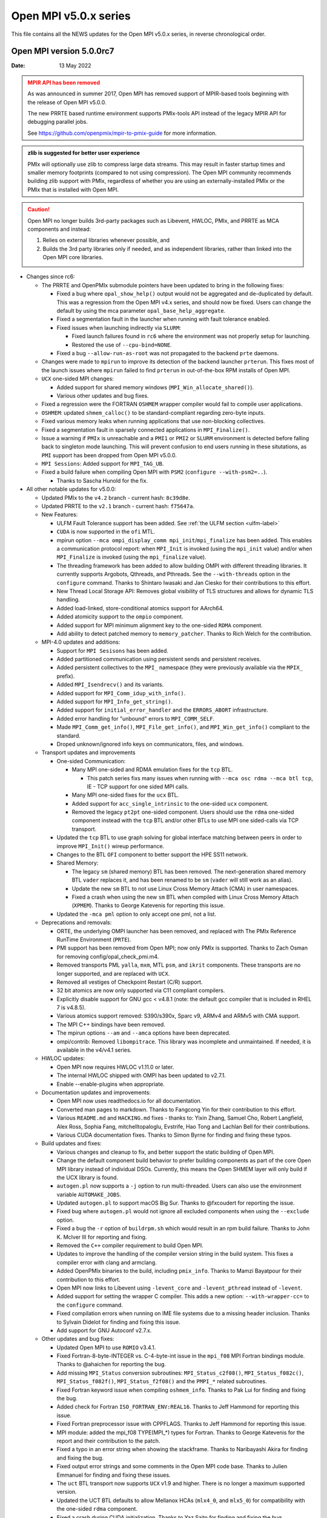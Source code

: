 Open MPI v5.0.x series
======================

This file contains all the NEWS updates for the Open MPI v5.0.x
series, in reverse chronological order.

Open MPI version 5.0.0rc7
-------------------------
:Date: 13 May 2022

.. admonition:: MPIR API has been removed
   :class: warning

   As was announced in summer 2017, Open MPI has removed support of
   MPIR-based tools beginning with the release of Open MPI v5.0.0.

   The new PRRTE based runtime environment supports PMIx-tools API
   instead of the legacy MPIR API for debugging parallel jobs.

   See https://github.com/openpmix/mpir-to-pmix-guide for more
   information.

.. admonition:: zlib is suggested for better user experience
   :class: note

   PMIx will optionally use zlib to compress large data streams.
   This may result in faster startup times and
   smaller memory footprints (compared to not using compression).
   The Open MPI community recommends building zlib support with PMIx,
   regardless of whether you are using an externally-installed PMIx or
   the PMIx that is installed with Open MPI.

.. caution::
   Open MPI no longer builds 3rd-party packages
   such as Libevent, HWLOC, PMIx, and PRRTE as MCA components
   and instead:

   #. Relies on external libraries whenever possible, and
   #. Builds the 3rd party libraries only if needed, and as independent
      libraries, rather than linked into the Open MPI core libraries.


- Changes since rc6:

  - The PRRTE and OpenPMIx submodule pointers have been updated to bring in the following fixes:

    - Fixed a bug where ``opal_show_help()`` output would not be aggregated and de-duplicated
      by default. This was a regression from the Open MPI v4.x series, and should now be fixed.
      Users can change the default by using the mca parameter ``opal_base_help_aggregate``.
    - Fixed a segmentation fault in the launcher when running with fault tolerance enabled.
    - Fixed issues when launching indirectly via ``SLURM``:

      - Fixed launch failures found in ``rc6`` where the environment was not properly setup
        for launching.
      - Restored the use of ``--cpu-bind=NONE``.
    - Fixed a bug ``--allow-run-as-root`` was not propagated to the backend ``prte`` daemons.
  - Changes were made to ``mpirun`` to improve its detection of the backend launcher ``prterun``.
    This fixes most of the launch issues where ``mpirun`` failed to find ``prterun`` in out-of-the-box
    RPM installs of Open MPI.
  - ``UCX`` one-sided MPI changes:

    - Added support for shared memory windows (``MPI_Win_allocate_shared()``).
    - Various other updates and bug fixes.
  - Fixed a regression were the FORTRAN ``OSHMEM`` wrapper compiler would fail
    to compile user applications.
  - ``OSHMEM``: updated ``shmem_calloc()`` to be standard-compliant regarding zero-byte
    inputs.
  - Fixed various memory leaks when running applications that use non-blocking collectives.
  - Fixed a segmentation fault in sparsely connected applications in ``MPI_Finalize()``.
  - Issue a warning if ``PMIx`` is unreachable and a ``PMI1`` or ``PMI2`` or ``SLURM`` environment
    is detected before falling back to singleton mode launching. This will prevent confusion to end users
    running in these situtations, as ``PMI`` support has been dropped from Open MPI v5.0.0.
  - ``MPI Sessions``: Added support for ``MPI_TAG_UB``.
  - Fixed a build failure when compiling Open MPI with ``PSM2`` (``configure --with-psm2=..``).

    - Thanks to Sascha Hunold for the fix.

- All other notable updates for v5.0.0:

  - Updated PMIx to the ``v4.2`` branch - current hash: ``8c39d8e``.
  - Updated PRRTE to the ``v2.1`` branch - current hash: ``f75647a``.

  - New Features:

    - ULFM Fault Tolerance support has been added. See :ref:`the ULFM section <ulfm-label>`
    - ``CUDA`` is now supported in the ``ofi`` MTL.
    - mpirun option ``--mca ompi_display_comm mpi_init``/``mpi_finalize``
      has been added. This enables a communication protocol report:
      when ``MPI_Init`` is invoked (using the ``mpi_init`` value) and/or
      when ``MPI_Finalize`` is invoked (using the ``mpi_finalize`` value).
    - The threading framework has been added to allow building OMPI with different
      threading libraries. It currently supports Argobots, Qthreads, and Pthreads.
      See the ``--with-threads`` option in the ``configure`` command.
      Thanks to Shintaro Iwasaki and Jan Ciesko for their contributions to
      this effort.
    - New Thread Local Storage API: Removes global visibility of TLS structures
      and allows for dynamic TLS handling.
    - Added load-linked, store-conditional atomics support for AArch64.
    - Added atomicity support to the ``ompio`` component.
    - Added support for MPI minimum alignment key to the one-sided ``RDMA`` component.
    - Add ability to detect patched memory to ``memory_patcher``. Thanks
      to Rich Welch for the contribution.

  - MPI-4.0 updates and additions:

    - Support for ``MPI Sesisons`` has been added.
    - Added partitioned communication using persistent sends
      and persistent receives.
    - Added persistent collectives to the ``MPI_`` namespace
      (they were previously available via the ``MPIX_`` prefix).
    - Added ``MPI_Isendrecv()`` and its variants.
    - Added support for ``MPI_Comm_idup_with_info()``.
    - Added support for ``MPI_Info_get_string()``.
    - Added support for ``initial_error_handler`` and the ``ERRORS_ABORT`` infrastructure.
    - Added error handling for "unbound" errors to ``MPI_COMM_SELF``.
    - Made ``MPI_Comm_get_info()``, ``MPI_File_get_info()``, and
      ``MPI_Win_get_info()`` compliant to the standard.
    - Droped unknown/ignored info keys on communicators, files,
      and windows.

  - Transport updates and improvements

    - One-sided Communication:

      - Many MPI one-sided and RDMA emulation fixes for the ``tcp`` BTL.

        - This patch series fixs many issues when running with
          ``--mca osc rdma --mca btl tcp``, IE - TCP support for one sided
          MPI calls.
      - Many MPI one-sided fixes for the ``ucx`` BTL.
      - Added support for ``acc_single_intrinsic`` to the one-sided ``ucx`` component.
      - Removed the legacy ``pt2pt`` one-sided component. Users should use
        the ``rdma`` one-sided component instead with the ``tcp`` BTL and/or other BTLs
        to use MPI one sided-calls via TCP transport.

    - Updated the ``tcp`` BTL to use graph solving for global
      interface matching between peers in order to improve ``MPI_Init()`` wireup
      performance.

    - Changes to the BTL ``OFI`` component to better support the HPE SS11 network.

    - Shared Memory:

      - The legacy ``sm`` (shared memory) BTL has been removed.
        The next-generation shared memory BTL ``vader`` replaces it,
        and has been renamed to be ``sm`` (``vader`` will still work as an alias).
      - Update the new ``sm`` BTL to not use Linux Cross Memory Attach (CMA) in user namespaces.
      - Fixed a crash when using the new ``sm`` BTL when compiled with Linux Cross Memory Attach (``XPMEM``).
        Thanks to George Katevenis for reporting this issue.

    - Updated the ``-mca pml`` option to only accept one pml, not a list.

  - Deprecations and removals:

    - ORTE, the underlying OMPI launcher has been removed, and replaced
      with The PMIx Reference RunTime Environment (``PRTE``).
    - PMI support has been removed from Open MPI; now only PMIx is supported.
      Thanks to Zach Osman for removing config/opal_check_pmi.m4.
    - Removed transports PML ``yalla``, ``mxm``, MTL ``psm``, and ``ikrit`` components.
      These transports are no longer supported, and are replaced with ``UCX``.
    - Removed all vestiges of Checkpoint Restart (C/R) support.
    - 32 bit atomics are now only supported via C11 compliant compilers.
    - Explicitly disable support for GNU gcc < v4.8.1 (note: the default
      gcc compiler that is included in RHEL 7 is v4.8.5).
    - Various atomics support removed: S390/s390x, Sparc v9, ARMv4 and ARMv5 with CMA
      support.
    - The MPI C++ bindings have been removed.
    - The mpirun options ``--am`` and ``--amca`` options have been deprecated.
    - ompi/contrib: Removed ``libompitrace``.
      This library was incomplete and unmaintained. If needed, it
      is available in the v4/v4.1 series.

  - HWLOC updates:

    - Open MPI now requires HWLOC v1.11.0 or later.
    - The internal HWLOC shipped with OMPI has been updated to v2.7.1.
    - Enable --enable-plugins when appropriate.

  - Documentation updates and improvements:

    - Open MPI now uses readthedocs.io for all documentation.
    - Converted man pages to markdown. Thanks to Fangcong Yin for their contribution
      to this effort.
    - Various ``README.md`` and ``HACKING.md`` fixes - thanks to: Yixin Zhang, Samuel Cho,
      Robert Langfield, Alex Ross, Sophia Fang, mitchelltopaloglu, Evstrife, Hao Tong
      and Lachlan Bell for their contributions.
    - Various CUDA documentation fixes. Thanks to Simon Byrne for finding
      and fixing these typos.

  - Build updates and fixes:

    - Various changes and cleanup to fix, and better support the static building of Open MPI.
    - Change the default component build behavior to prefer building
      components as part of the core Open MPI library instead of individual DSOs.
      Currently, this means the Open SHMEM layer will only build if
      the UCX library is found.
    - ``autogen.pl`` now supports a ``-j`` option to run multi-threaded.
      Users can also use the environment variable ``AUTOMAKE_JOBS``.
    - Updated ``autogen.pl`` to support macOS Big Sur. Thanks to
      @fxcoudert for reporting the issue.
    - Fixed bug where ``autogen.pl`` would not ignore all
      excluded components when using the ``--exclude`` option.
    - Fixed a bug the ``-r`` option of ``buildrpm.sh`` which would result
      in an rpm build failure. Thanks to John K. McIver III for reporting and fixing.
    - Removed the ``C++`` compiler requirement to build Open MPI.
    - Updates to improve the handling of the compiler version string in the build system.
      This fixes a compiler error with clang and armclang.
    - Added OpenPMIx binaries to the build, including ``pmix_info``.
      Thanks to Mamzi Bayatpour for their contribution to this effort.
    - Open MPI now links to Libevent using ``-levent_core``
      and ``-levent_pthread`` instead of ``-levent``.
    - Added support for setting the wrapper C compiler.
      This adds a new option: ``--with-wrapper-cc=`` to the ``configure`` command.
    - Fixed compilation errors when running on IME file systems
      due to a missing header inclusion. Thanks to Sylvain Didelot for finding
      and fixing this issue.
    - Add support for GNU Autoconf v2.7.x.

  - Other updates and bug fixes:

    - Updated Open MPI to use ``ROMIO`` v3.4.1.
    - Fixed Fortran-8-byte-INTEGER vs. C-4-byte-int issue in the ``mpi_f08``
      MPI Fortran bindings module. Thanks to @ahaichen for reporting the bug.
    - Add missing ``MPI_Status`` conversion subroutines:
      ``MPI_Status_c2f08()``, ``MPI_Status_f082c()``, ``MPI_Status_f082f()``,
      ``MPI_Status_f2f08()`` and the ``PMPI_*`` related subroutines.
    - Fixed Fortran keyword issue when compiling ``oshmem_info``.
      Thanks to Pak Lui for finding and fixing the bug.
    - Added check for Fortran ``ISO_FORTRAN_ENV:REAL16``. Thanks to
      Jeff Hammond for reporting this issue.
    - Fixed Fortran preprocessor issue with CPPFLAGS.
      Thanks to Jeff Hammond for reporting this issue.
    - MPI module: added the mpi_f08 TYPE(MPI_*) types for Fortran.
      Thanks to George Katevenis for the report and their contribution to the patch.
    - Fixed a typo in an error string when showing the stackframe. Thanks to
      Naribayashi Akira for finding and fixing the bug.
    - Fixed output error strings and some comments in the Open MPI code base.
      Thanks to Julien Emmanuel for finding and fixing these issues.
    - The ``uct`` BTL transport now supports ``UCX`` v1.9 and higher.
      There is no longer a maximum supported version.
    - Updated the UCT BTL defaults to allow Mellanox HCAs
      (``mlx4_0``, and ``mlx5_0``) for compatibility with the one-sided ``rdma`` component.
    - Fixed a crash during CUDA initialization.
      Thanks to Yaz Saito for finding and fixing the bug.
    - Singleton ``MPI_Comm_spawn()`` support has been fixed.
    - PowerPC atomics: Force usage of ppc assembly by default.
    - Various datatype bugfixes and performance improvements.
    - Various pack/unpack bugfixes and performance improvements.
    - Various OSHMEM bugfixes and performance improvements.
    - New algorithm for Allgather and Allgatherv has been added, based on the
      paper *"Sparbit: a new logarithmic-cost and data locality-aware MPI
      Allgather algorithm"*. Default algorithm selection rules are
      un-changed, to use these algorithms add:
      ``--mca coll_tuned_allgather_algorithm sparbit`` and/or
      ``--mca coll_tuned_allgatherv_algorithm sparbit`` to your ``mpirun`` command.
      Thanks to: Wilton Jaciel Loch, and Guilherme Koslovski for their contribution.
    - Updated the usage of .gitmodules to use relative paths from
      absolute paths. This allows the submodule cloning to use the same
      protocol as OMPI cloning. Thanks to Felix Uhl for the contribution.
